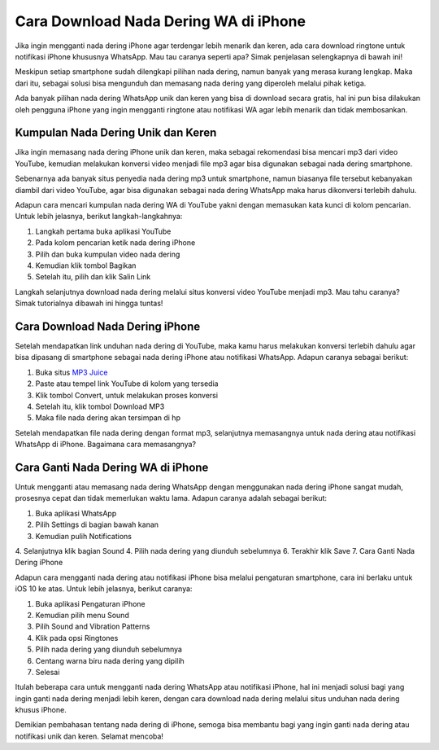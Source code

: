 Cara Download Nada Dering WA di iPhone
=================

Jika ingin mengganti nada dering iPhone agar terdengar lebih menarik dan keren, ada cara download ringtone untuk notifikasi iPhone khususnya WhatsApp. Mau tau caranya seperti apa? Simak penjelasan selengkapnya di bawah ini!

Meskipun setiap smartphone sudah dilengkapi pilihan nada dering, namun banyak yang merasa kurang lengkap. Maka dari itu, sebagai solusi bisa mengunduh dan memasang nada dering yang diperoleh melalui pihak ketiga.

Ada banyak pilihan nada dering WhatsApp unik dan keren yang bisa di download secara gratis, hal ini pun bisa dilakukan oleh pengguna iPhone yang ingin mengganti ringtone atau notifikasi WA agar lebih menarik dan tidak membosankan.

Kumpulan Nada Dering Unik dan Keren
----------------------

Jika ingin memasang nada dering iPhone unik dan keren, maka sebagai rekomendasi bisa mencari mp3 dari video YouTube, kemudian melakukan konversi video menjadi file mp3 agar bisa digunakan sebagai nada dering smartphone.

Sebenarnya ada banyak situs penyedia nada dering mp3 untuk smartphone, namun biasanya file tersebut kebanyakan diambil dari video YouTube, agar bisa digunakan sebagai nada dering WhatsApp maka harus dikonversi terlebih dahulu.

Adapun cara mencari kumpulan nada dering WA di YouTube yakni dengan memasukan kata kunci di kolom pencarian. Untuk lebih jelasnya, berikut langkah-langkahnya:

1. Langkah pertama buka aplikasi YouTube
2. Pada kolom pencarian ketik nada dering iPhone
3. Pilih dan buka kumpulan video nada dering
4. Kemudian klik tombol Bagikan
5. Setelah itu, pilih dan klik Salin Link

Langkah selanjutnya download nada dering melalui situs konversi video YouTube menjadi mp3. Mau tahu caranya? Simak tutorialnya dibawah ini hingga tuntas!

Cara Download Nada Dering iPhone
----------------------

Setelah mendapatkan link unduhan nada dering di YouTube, maka kamu harus melakukan konversi terlebih dahulu agar bisa dipasang di smartphone sebagai nada dering iPhone atau notifikasi WhatsApp. Adapun caranya sebagai berikut:

1. Buka situs `MP3 Juice <https://www.sebuahutas.com/2022/03/mp3-juice-untuk-download-lagu-mp3-dari.html>`_
2. Paste atau tempel link YouTube di kolom yang tersedia
3. Klik tombol Convert, untuk melakukan proses konversi
4. Setelah itu, klik tombol Download MP3
5. Maka file nada dering akan tersimpan di hp

Setelah mendapatkan file nada dering dengan format mp3, selanjutnya memasangnya untuk nada dering atau notifikasi WhatsApp di iPhone. Bagaimana cara memasangnya?

Cara Ganti Nada Dering WA di iPhone
----------------------

Untuk mengganti atau memasang nada dering WhatsApp dengan menggunakan nada dering iPhone sangat mudah, prosesnya cepat dan tidak memerlukan waktu lama. Adapun caranya adalah sebagai berikut:

1. Buka aplikasi WhatsApp
2. Pilih Settings di bagian bawah kanan
3. Kemudian pulih Notifications
4. Selanjutnya klik bagian Sound
4. Pilih nada dering yang diunduh sebelumnya
6. Terakhir klik Save
7. Cara Ganti Nada Dering iPhone

Adapun cara mengganti nada dering atau notifikasi iPhone bisa melalui pengaturan smartphone, cara ini berlaku untuk iOS 10 ke atas. Untuk lebih jelasnya, berikut caranya: 

1. Buka aplikasi Pengaturan iPhone
2. Kemudian pilih menu Sound
3. Pilih Sound and Vibration Patterns
4. Klik pada opsi Ringtones
5. Pilih nada dering yang diunduh sebelumnya
6. Centang warna biru nada dering yang dipilih
7. Selesai

Itulah beberapa cara untuk mengganti nada dering WhatsApp atau notifikasi iPhone, hal ini menjadi solusi bagi yang ingin ganti nada dering menjadi lebih keren, dengan cara download nada dering melalui situs unduhan nada dering khusus iPhone.

Demikian pembahasan tentang nada dering di iPhone, semoga bisa membantu bagi yang ingin ganti nada dering atau notifikasi unik dan keren. Selamat mencoba!

